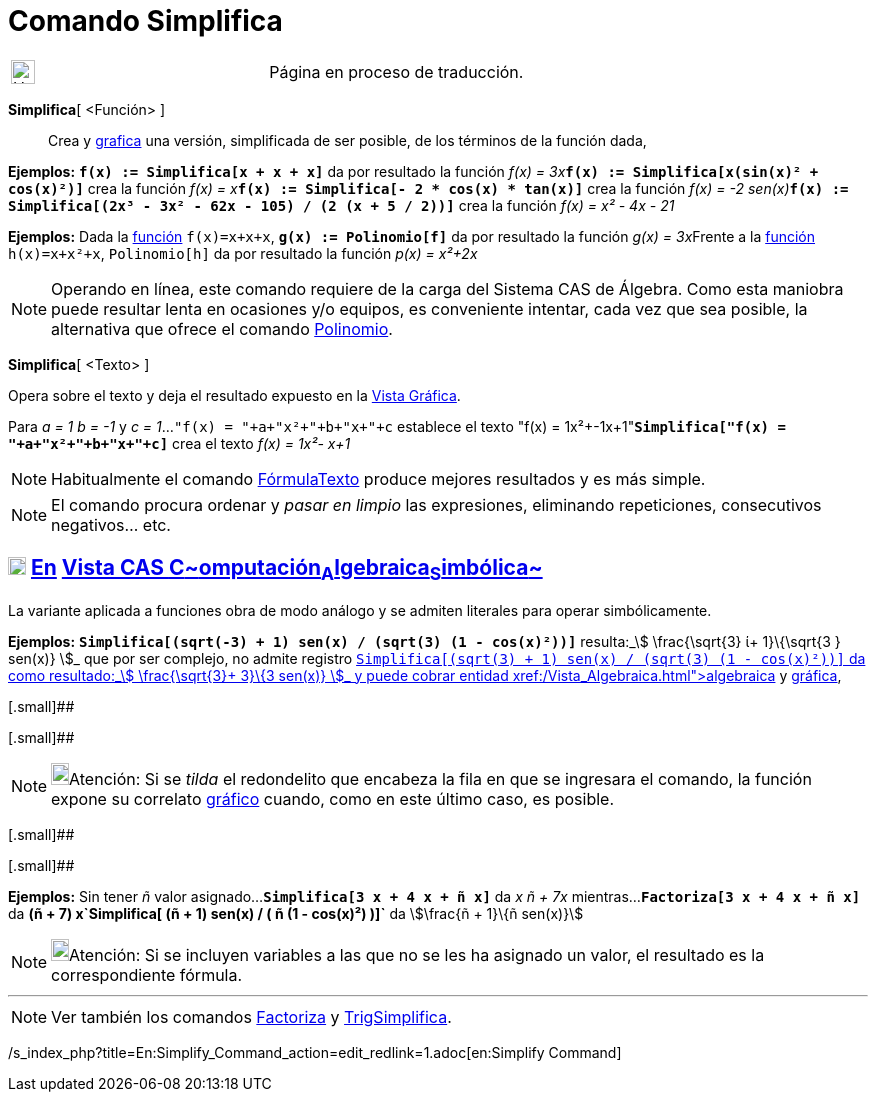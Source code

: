 = Comando Simplifica
:page-en: commands/Simplify
ifdef::env-github[:imagesdir: /es/modules/ROOT/assets/images]

[width="100%",cols="50%,50%",]
|===
a|
image:24px-UnderConstruction.png[UnderConstruction.png,width=24,height=24]

|Página en proceso de traducción.
|===

*Simplifica*[ <Función> ]::
  Crea y xref:/Vista_Gráfica.adoc[grafica] una versión, simplificada de ser posible, de los términos de la función dada,

[EXAMPLE]
====

*Ejemplos:* *`++f(x) := Simplifica[x + x + x]++`* da por resultado la función __f(x) =
3x__**`++f(x) := Simplifica[x(sin(x)² + cos(x)²)]++`** crea la función __f(x) =
x__**`++f(x) := Simplifica[- 2 * cos(x) * tan(x)]++`** crea la función __f(x) = -2
sen(x)__**`++f(x) := Simplifica[(2x³ - 3x² - 62x - 105) / (2 (x + 5 / 2))]++`** crea la función _f(x) = x² - 4x - 21_

====

[EXAMPLE]
====

*Ejemplos:* Dada la xref:/Funciones.adoc[función] `++f(x)=x+x+x++`, *`++g(x) := Polinomio[f]++`* da por resultado la
función __g(x) = 3x__Frente a la xref:/Funciones.adoc[función] `++h(x)=x+x²+x++`, `++Polinomio[h]++` da por resultado la
función _p(x) = x²+2x_

====

[NOTE]
====

Operando en línea, este comando requiere de la carga del Sistema CAS de Álgebra. Como esta maniobra puede resultar lenta
en ocasiones y/o equipos, es conveniente intentar, cada vez que sea posible, la alternativa que ofrece el comando
xref:/commands/Polinomio.adoc[Polinomio].

====

*Simplifica*[ <Texto> ]

Opera sobre el texto y deja el resultado expuesto en la xref:/Vista_Gráfica.adoc[Vista Gráfica].

[EXAMPLE]
====

Para _a = 1_ _b = -1_ y _c = 1_...`++"f(x) = "+a+"x²+"+b+"x+"+c++` establece el texto "f(x) =
1x²+-1x+1"*`++Simplifica["f(x) = "+a+"x²+"+b+"x+"+c]++`* crea el texto _f(x) = 1x²- x+1_

====

[NOTE]
====

Habitualmente el comando xref:/commands/FórmulaTexto.adoc[FórmulaTexto] produce mejores resultados y es más simple.

====

[NOTE]
====

El comando procura ordenar y _pasar en limpio_ las expresiones, eliminando repeticiones, consecutivos negativos... etc.

====

== xref:/Vista_CAS.adoc[image:18px-Menu_view_cas.svg.png[Menu view cas.svg,width=18,height=18]] xref:/commands/Comandos_Exclusivos_CAS_(Cálculo_Avanzado).adoc[En] xref:/Vista_CAS.adoc[Vista CAS **C**~[.small]#omputación#~**A**~[.small]#lgebraica#~**S**~[.small]#imbólica#~]

La variante aplicada a funciones obra de modo análogo y se admiten literales para operar simbólicamente.

[EXAMPLE]
====

*Ejemplos:* *`++Simplifica[(sqrt(-3) + 1) sen(x) / (sqrt(3) (1 - cos(x)²))]++`* resulta:_stem:[ \frac{\sqrt{3} ί+
1}\{\sqrt{3 } sen(x)} ]_ que por ser complejo, no admite registro
xref:/Vista_Gráfica.adoc[gráfico]**`++Simplifica[(sqrt(3) + 1) sen(x) / (sqrt(3) (1 - cos(x)²))]++`** da como
resultado:_stem:[ \frac{\sqrt{3}+ 3}\{3 sen(x)} ]_ y puede cobrar entidad xref:/Vista_Algebraica.adoc[algebraica] y
xref:/Vista_Gráfica.adoc[gráfica],

====

[.small]##

[.small]##

[NOTE]
====

image:18px-Bulbgraph.png[Bulbgraph.png,width=18,height=22]Atención: Si se _tilda_ el redondelito que encabeza la fila en
que se ingresara el comando, la función expone su correlato xref:/Vista_Gráfica.adoc[gráfico] cuando, como en este
último caso, es posible.

====

[.small]##

[.small]##

[EXAMPLE]
====

*Ejemplos:* Sin tener _ñ_ valor asignado...*`++Simplifica[3  x + 4  x + ñ  x]++`* da _x ñ + 7x_
mientras...*`++Factoriza[3  x + 4  x + ñ  x]++`* da *(ñ + 7) x`++Simplifica[ (ñ + 1) sen(x) / ( ñ  (1 - cos(x)²) )]++`*
da stem:[\frac{ñ + 1}\{ñ sen(x)}]

====

[NOTE]
====

image:18px-Bulbgraph.png[Bulbgraph.png,width=18,height=22]Atención: Si se incluyen variables a las que no se les ha
asignado un valor, el resultado es la correspondiente fórmula.

====

'''''

[NOTE]
====

Ver también los comandos xref:/commands/Factoriza.adoc[Factoriza] y xref:/commands/TrigSimplifica.adoc[TrigSimplifica].

====

/s_index_php?title=En:Simplify_Command_action=edit_redlink=1.adoc[en:Simplify Command]
